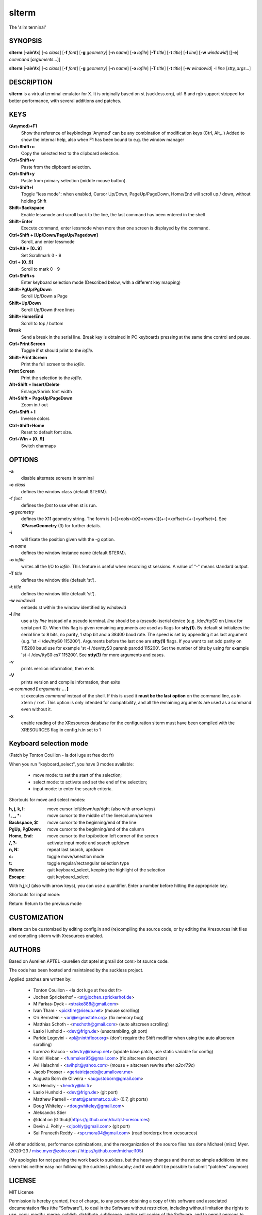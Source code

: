 ========
 slterm
========

The 'slim terminal'


SYNOPSIS
========

**slterm** [**-aivVx**] [**-c** *class*] [**-f** *font*] [**-g** *geometry*]
[**-n** *name*] [**-o** *iofile*] [**-T** *title*] [**-t** *title*]
[**-l** *line*] [**-w** *windowid*] [[**-e**] *command*
[*arguments*...]]

**slterm** [**-aivVx**] [**-c** *class*] [**-f** *font*] [**-g** *geometry*]
[**-n** *name*] [**-o** *iofile*] [**-T** *title*] [**-t** *title*]
[**-w** *windowid*] -l *line* [*stty_args*...]


DESCRIPTION
===========

**slterm** is a virtual terminal emulator for X.
It is originally based on st (suckless.org),
utf-8 and rgb support stripped for better performance,
with several additions and patches.


KEYS
====


**(Anymod)+F1**  
   Show the reference of keybindings
   'Anymod' can be any combination of modification keys (Ctrl, Alt,..)
   Added to show the internal help, also when F1 has been bound to
   e.g. the window manager

**Ctrl+Shift+c**
   Copy the selected text to the clipboard selection.

**Ctrl+Shift+v**
   Paste from the clipboard selection.

**Ctrl+Shift+y**
   Paste from primary selection (middle mouse button).

**Ctrl+Shift+l**
   Toggle "less mode": when enabled, Cursor Up/Down, PageUp/PageDown, Home/End
   will scroll up / down, without holding Shift

**Shift+Backspace**
   Enable lessmode and scroll back to the line, 
   the last command has been entered in the shell

**Shift+Enter** 
   Execute command, enter lessmode when more than
   one screen is displayed by the command.

**Ctrl+Shift + [Up/Down/PageUp/Pagedown]**
   Scroll, and enter lessmode

**Ctrl+Alt + [0..9]** 
   Set Scrollmark 0 - 9

**Ctrl + [0..9]**     
   Scroll to mark 0 - 9

**Ctrl+Shift+s** 
   Enter keyboard selection mode
   (Described below, with a different key mapping)

**Shift+PgUp/PgDown**
   Scroll Up/Down a Page

**Shift+Up/Down**
   Scroll Up/Down three lines

**Shift+Home/End**
   Scroll to top / bottom

**Break**
   Send a break in the serial line. Break key is obtained in PC
   keyboards pressing at the same time control and pause.

**Ctrl+Print Screen**
   Toggle if st should print to the *iofile.*

**Shift+Print Screen**
   Print the full screen to the *iofile.*

**Print Screen**
   Print the selection to the *iofile.*

**Alt+Shift + Insert/Delete**   
   Enlarge/Shrink font width

**Alt+Shift + PageUp/PageDown** 
   Zoom in / out

**Ctrl+Shift + I** 
   Inverse colors

**Ctrl+Shift+Home**
   Reset to default font size.

**Ctrl+Win + [0..9]**
   Switch charmaps


OPTIONS
=======

**-a**
   disable alternate screens in terminal

**-c** *class*
   defines the window class (default $TERM).

**-f** *font*
   defines the *font* to use when st is run.

**-g** *geometry*
   defines the X11 geometry string. The form is
   [=][<cols>{xX}<rows>][{+-}<xoffset>{+-}<yoffset>]. See
   **XParseGeometry** (3) for further details.

**-i**
   will fixate the position given with the -g option.

**-n** *name*
   defines the window instance name (default $TERM).

**-o** *iofile*
   writes all the I/O to *iofile.* This feature is useful when recording
   st sessions. A value of "-" means standard output.

**-T** *title*
   defines the window title (default 'st').

**-t** *title*
   defines the window title (default 'st').

**-w** *windowid*
   embeds st within the window identified by *windowid*

**-l** *line*
   use a tty *line* instead of a pseudo terminal. *line* should be a
   (pseudo-)serial device (e.g. /dev/ttyS0 on Linux for serial port 0).
   When this flag is given remaining arguments are used as flags for
   **stty(1).** By default st initializes the serial line to 8 bits, no
   parity, 1 stop bit and a 38400 baud rate. The speed is set by
   appending it as last argument (e.g. 'st -l /dev/ttyS0 115200').
   Arguments before the last one are **stty(1)** flags. If you want to
   set odd parity on 115200 baud use for example 'st -l /dev/ttyS0
   parenb parodd 115200'. Set the number of bits by using for example
   'st -l /dev/ttyS0 cs7 115200'. See **stty(1)** for more arguments and
   cases.

**-v**
   prints version information, then exits.

**-V** 
   prints version and compile information, then exits

**-e** *command* **[** *arguments* **... ]**
   st executes *command* instead of the shell. If this is used it **must
   be the last option** on the command line, as in xterm / rxvt. This
   option is only intended for compatibility, and all the remaining
   arguments are used as a command even without it.

**-x**
   enable reading of the XResources database for the configuration
   slterm must have been compiled with the XRESOURCES flag in config.h.in set to 1


Keyboard selection mode
=======================

(Patch by Tonton Couillon - la dot luge at free dot fr)
   
When you run "keyboard\_select", you have 3 modes available:

  - move mode:    to set the start of the selection;
  - select mode:  to activate and set the end of the selection;
  - input mode:   to enter the search criteria.

Shortcuts for move and select modes:
    
   
:h, j, k, l:      move cursor left/down/up/right (also with arrow keys)
:!, _, \*:        move cursor to the middle of the line/column/screen
:Backspace, $:    move cursor to the beginning/end of the line
:PgUp, PgDown:    move cursor to the beginning/end of the column
:Home, End:       move cursor to the top/bottom left corner of the screen
:/, ?:            activate input mode and search up/down
:n, N:            repeat last search, up/down
:s:               toggle move/selection mode
:t:               toggle regular/rectangular selection type
:Return:          quit keyboard_select, keeping the highlight of the selection
:Escape:          quit keyboard_select
 
      

With h,j,k,l (also with arrow keys), you can use a quantifier. Enter a
number before hitting the appropriate key.

Shortcuts for input mode:

Return:       Return to the previous mode



CUSTOMIZATION
=============

**slterm** can be customized by editing config.in and (re)compiling
the source code, or by editing the Xresources init files and 
compiling slterm with Xresources enabled.


AUTHORS
=======

Based on Aurelien APTEL <aurelien dot aptel at gmail dot com> bt source code.

The code has been hosted and maintained by the suckless project.

Applied patches are written by:

  - Tonton Couillon - \<la dot luge at free dot fr\>
  - Jochen Sprickerhof - <st@jochen.sprickerhof.de>
  - M Farkas-Dyck - <strake888@gmail.com>
  - Ivan Tham - <pickfire@riseup.net> (mouse scrolling)
  - Ori Bernstein - <ori@eigenstate.org> (fix memory bug)
  - Matthias Schoth - <mschoth@gmail.com> (auto altscreen scrolling)
  - Laslo Hunhold - <dev@frign.de> (unscrambling, git port)
  - Paride Legovini - <pl@ninthfloor.org> (don't require the Shift
    modifier when using the auto altscreen scrolling)
  - Lorenzo Bracco - <devtry@riseup.net> (update base patch, use static
    variable for config)
  - Kamil Kleban - <funmaker95@gmail.com> (fix altscreen detection)
  - Avi Halachmi - <avihpit@yahoo.com> (mouse + altscreen rewrite after
    `a2c479c`)
  - Jacob Prosser - <geriatricjacob@cumallover.me>
  - Augusto Born de Oliveira - <augustoborn@gmail.com>
  - Kai Hendry - <hendry@iki.fi>
  - Laslo Hunhold - <dev@frign.de> (git port)
  - Matthew Parnell - <matt@parnmatt.co.uk> (0.7, git ports)
  - Doug Whiteley - <dougwhiteley@gmail.com>
  - Aleksandrs Stier
  - @dcat on [Github](https://github.com/dcat/st-xresources)
  - Devin J. Pohly - <djpohly@gmail.com> (git port)
  - Sai Praneeth Reddy - <spr.mora04@gmail.com> (read borderpx from
    xresources)


All other additions, performance optimizations, 
and the reorganization of the source files
has done Michael (misc) Myer. 
(2020-23 / misc.myer@zoho.com / https://github.com/michael105)

(My apologies for not pushing the work back to suckless,
but the heavy changes and the not so simple additions
let me seem this neither easy nor following the suckless philosophy;
and it wouldn't be possible to submit "patches" anymore)


LICENSE
=======

MIT License

Permission is hereby granted, free of charge, to any person obtaining a copy
of this software and associated documentation files (the "Software"), to deal
in the Software without restriction, including without limitation the rights
to use, copy, modify, merge, publish, distribute, sublicense, and/or sell
copies of the Software, and to permit persons to whom the Software is
furnished to do so, subject to the following conditions:

The above copyright notice and this permission notice shall be included in all
copies or substantial portions of the Software.

THE SOFTWARE IS PROVIDED "AS IS", WITHOUT WARRANTY OF ANY KIND, EXPRESS OR
IMPLIED, INCLUDING BUT NOT LIMITED TO THE WARRANTIES OF MERCHANTABILITY,
FITNESS FOR A PARTICULAR PURPOSE AND NONINFRINGEMENT. IN NO EVENT SHALL THE
AUTHORS OR COPYRIGHT HOLDERS BE LIABLE FOR ANY CLAIM, DAMAGES OR OTHER
LIABILITY, WHETHER IN AN ACTION OF CONTRACT, TORT OR OTHERWISE, ARISING FROM,
OUT OF OR IN CONNECTION WITH THE SOFTWARE OR THE USE OR OTHER DEALINGS IN THE
SOFTWARE.


BUGS
====

Clipboard copy/paste of characters > 127 currently doesn't communicate correctly
with Xorg programs. 

The history ringbuffer could get problematic in conjunction with the scrollmarks when circled. (atm, the default history has 65536 lines, so it's not at the top of the todo list)

Under special circumstances the alternate buffer crashes. Yet, I couldn't reproduce
the problem, when I looked for it. If someone is able to spot the factors, please drop me a note.



